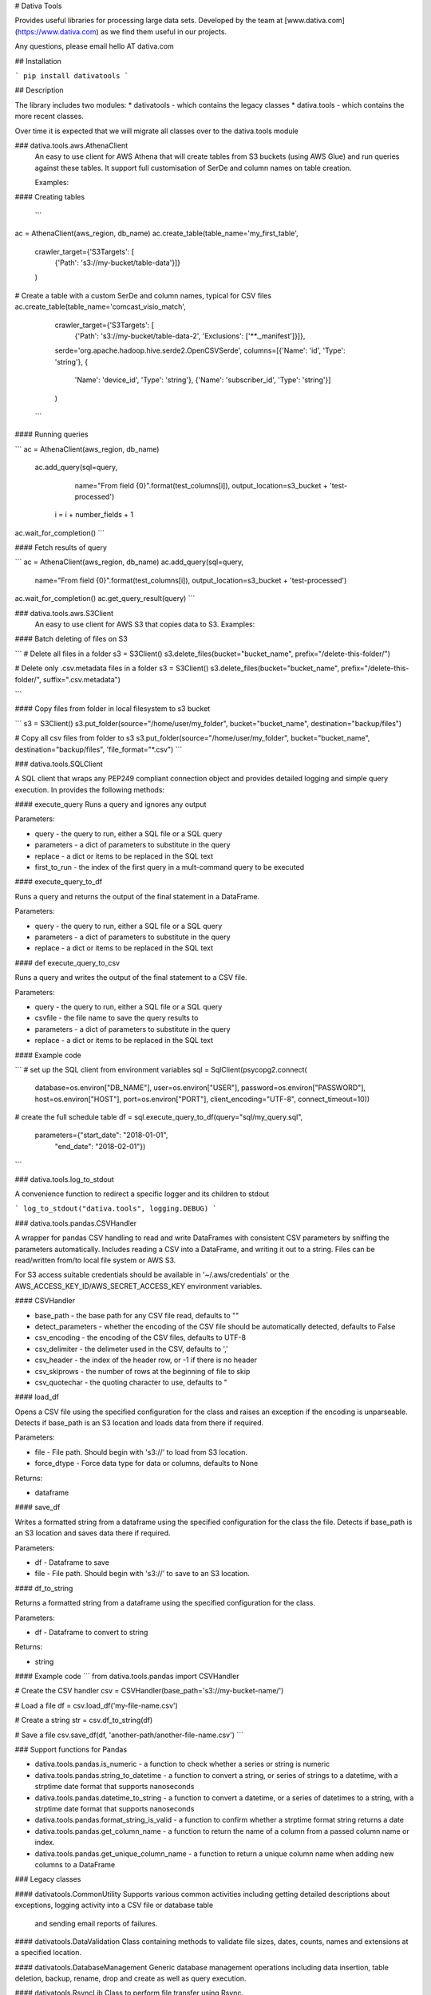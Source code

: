 # Dativa Tools

Provides useful libraries for processing large data sets. Developed by the team at [www.dativa.com](https://www.dativa.com) as we find them useful in our projects.

Any questions, please email hello AT dativa.com

## Installation

```
pip install dativatools
```

## Description

The library includes two modules:
* dativatools - which contains the legacy classes
* dativa.tools - which contains the more recent classes.

Over time it is expected that we will migrate all classes over to the dativa.tools module

### dativa.tools.aws.AthenaClient
 An easy to use client for AWS Athena that will create tables from S3 buckets (using AWS Glue) and run queries against these tables. It support full customisation of SerDe and column names on table creation.

 Examples:

#### Creating tables

 ```
ac = AthenaClient(aws_region, db_name)
ac.create_table(table_name='my_first_table',
                crawler_target={'S3Targets': [
                    {'Path': 's3://my-bucket/table-data'}]}
                )

# Create a table with a custom SerDe and column names, typical for CSV files
ac.create_table(table_name='comcast_visio_match',
                crawler_target={'S3Targets': [
                    {'Path': 's3://my-bucket/table-data-2', 'Exclusions': ['**._manifest']}]},
                serde='org.apache.hadoop.hive.serde2.OpenCSVSerde',
                columns=[{'Name': 'id', 'Type': 'string'}, {
                    'Name': 'device_id', 'Type': 'string'}, {'Name': 'subscriber_id', 'Type': 'string'}]
                )
 ```

#### Running queries

```
ac = AthenaClient(aws_region, db_name)
 ac.add_query(sql=query,
                 name="From field {0}".format(test_columns[i]),
                 output_location=s3_bucket + 'test-processed')

    i = i + number_fields + 1

ac.wait_for_completion()
```

#### Fetch results of query

```
ac = AthenaClient(aws_region, db_name)
ac.add_query(sql=query,
                 name="From field {0}".format(test_columns[i]),
                 output_location=s3_bucket + 'test-processed')

ac.wait_for_completion()
ac.get_query_result(query)
```

### dativa.tools.aws.S3Client
 An easy to use client for AWS S3 that copies data to S3.
 Examples:

#### Batch deleting of files on S3

```
# Delete all files in a folder
s3 = S3Client()
s3.delete_files(bucket="bucket_name", prefix="/delete-this-folder/")

# Delete only .csv.metadata files in a folder
s3 = S3Client()
s3.delete_files(bucket="bucket_name", prefix="/delete-this-folder/", suffix=".csv.metadata")

```

#### Copy files from folder in local filesystem to s3 bucket

```
s3 = S3Client()
s3.put_folder(source="/home/user/my_folder", bucket="bucket_name", destination="backup/files")

# Copy all csv files from folder to s3
s3.put_folder(source="/home/user/my_folder", bucket="bucket_name", destination="backup/files", 'file_format="*.csv")
```

### dativa.tools.SQLClient

A SQL client that wraps any PEP249 compliant connection object and provides detailed logging and simple query execution. In provides the following methods:

#### execute_query
Runs a query and ignores any output

Parameters:

- query - the query to run, either a SQL file or a SQL query
- parameters - a dict of parameters to substitute in the query
- replace - a dict or items to be replaced in the SQL text
- first_to_run - the index of the first query in a mult-command query to be executed

#### execute_query_to_df

Runs a query and returns the output of the final statement in a DataFrame.

Parameters:

- query - the query to run, either a SQL file or a SQL query
- parameters - a dict of parameters to substitute in the query
- replace - a dict or items to be replaced in the SQL text


#### def execute_query_to_csv

Runs a query and writes the output of the final statement to a CSV file.

Parameters:

- query - the query to run, either a SQL file or a SQL query
- csvfile - the file name to save the query results to
- parameters - a dict of parameters to substitute in the query
- replace - a dict or items to be replaced in the SQL text

#### Example code

```
# set up the SQL client from environment variables
sql = SqlClient(psycopg2.connect(
    database=os.environ["DB_NAME"],
    user=os.environ["USER"],
    password=os.environ["PASSWORD"],
    host=os.environ["HOST"],
    port=os.environ["PORT"],
    client_encoding="UTF-8",
    connect_timeout=10))

# create the full schedule table
df = sql.execute_query_to_df(query="sql/my_query.sql",
                             parameters={"start_date": "2018-01-01",
                                         "end_date": "2018-02-01"})
```

### dativa.tools.log_to_stdout

A convenience function to redirect a specific logger and its children to stdout

```
log_to_stdout("dativa.tools", logging.DEBUG)
```

### dativa.tools.pandas.CSVHandler

A wrapper for pandas CSV handling to read and write DataFrames with consistent CSV parameters by sniffing the parameters automatically. Includes reading a CSV into a DataFrame, and writing it out to a string. Files can be read/written from/to local file system or AWS S3. 

For S3 access suitable credentials should be available in '~/.aws/credentials' or the AWS_ACCESS_KEY_ID/AWS_SECRET_ACCESS_KEY environment variables.

#### CSVHandler

- base_path - the base path for any CSV file read, defaults to ""
- detect_parameters - whether the encoding of the CSV file should be automatically detected, defaults to False
- csv_encoding - the encoding of the CSV files, defaults to UTF-8
- csv_delimiter - the delimeter used in the CSV, defaults to ','
- csv_header - the index of the header row, or -1 if there is no header
- csv_skiprows - the number of rows at the beginning of file to skip
- csv_quotechar - the quoting character to use, defaults to "

#### load_df

Opens a CSV file using the specified configuration for the class and raises an exception if the encoding is unparseable. Detects if base_path is an S3 location and loads data from there if required.

Parameters:

- file - File path. Should begin with 's3://' to load from S3 location.
- force_dtype - Force data type for data or columns, defaults to None

Returns:

- dataframe

#### save_df

Writes a formatted string from a dataframe using the specified configuration for the class the file. Detects if base_path is an S3 location and saves data there if required.

Parameters:

- df - Dataframe to save
- file - File path. Should begin with 's3://' to save to an S3 location.

#### df_to_string

Returns a formatted string from a dataframe using the specified configuration for the class.

Parameters:

- df - Dataframe to convert to string

Returns:

- string

#### Example code
```
from dativa.tools.pandas import CSVHandler

# Create the CSV handler
csv = CSVHandler(base_path='s3://my-bucket-name/')

# Load a file
df = csv.load_df('my-file-name.csv')

# Create a string
str = csv.df_to_string(df)

# Save a file
csv.save_df(df, 'another-path/another-file-name.csv')
```

### Support functions for Pandas

* dativa.tools.pandas.is_numeric - a function to check whether a series or string is numeric
* dativa.tools.pandas.string_to_datetime - a function to convert a string, or series of strings to a datetime, with a strptime date format that supports nanoseconds
* dativa.tools.pandas.datetime_to_string - a function to convert a datetime, or a series of datetimes to a string, with a strptime date format that supports nanoseconds
* dativa.tools.pandas.format_string_is_valid - a function to confirm whether a strptime format string returns a date
* dativa.tools.pandas.get_column_name - a function to return the name of a column from a passed column name or index.
* dativa.tools.pandas.get_unique_column_name - a function to return a unique column name when adding new columns to a DataFrame

### Legacy classes

#### dativatools.CommonUtility
Supports various common activities including getting detailed descriptions about exceptions, logging activity into a CSV file or database table
 and sending email reports of failures.

#### dativatools.DataValidation
Class containing methods to validate file sizes, dates, counts, names and extensions at a specified location.

#### dativatools.DatabaseManagement
Generic database management operations including data insertion, table deletion, backup, rename, drop and create as well as query execution.

#### dativatools.RsyncLib
Class to perform file transfer using Rsync.

#### dativatools.SFTPLib
Class to perform file transfer using SFTP.

#### dativatools.ArchiveManager
Class to manage archiving and unarchiving of files to and from specific locations.

#### dativatools.TextToCsvConverter
Class containing methods required to convert a text file to CSV and change certain parameters like headers, separators etc.

#### dativatools.S3Lib
Supports connecting to and getting and putting data to and from AWS S3 buckets.


